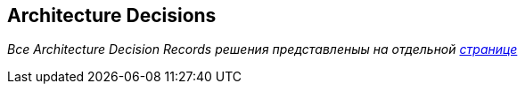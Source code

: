ifndef::imagesdir[:imagesdir: ../images]

[[section-design-decisions]]
== Architecture Decisions

_Все Architecture Decision Records решения представленыы на отдельной link:../decisions/Сервис%20сокращения%20ссылок[странице]_
